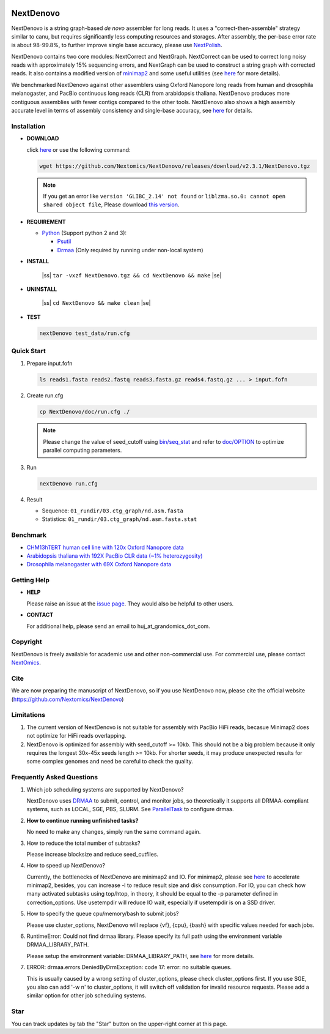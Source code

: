 .. image:: https://img.shields.io/github/downloads/Nextomics/NextDenovo/total?logo=github
   :target: https://github.com/Nextomics/NextDenovo/releases/download/v2.3.1/NextDenovo.tgz
   :alt: Download
.. image:: https://img.shields.io/github/release/Nextomics/NextDenovo.svg
   :target: https://github.com/Nextomics/NextDenovo/releases
   :alt: Version
.. .. image:: https://img.shields.io/github/issues/Nextomics/NextDenovo.svg
..    :target: https://github.com/Nextomics/NextDenovo/issues
..    :alt: Issues
.. .. image:: https://img.shields.io/badge/切换-中文版本-9cf
..    :target: https://github.com/Nextomics/NextDenovo/issues
..    :alt: 中文版本

==========
NextDenovo
==========

NextDenovo is a string graph-based *de novo* assembler for long reads. It uses a "correct-then-assemble" strategy similar to canu, but requires significantly less computing resources and storages. After assembly, the per-base error rate is about 98-99.8%, to further improve single base accuracy, please use `NextPolish <https://github.com/Nextomics/NextPolish>`_.

NextDenovo contains two core modules: NextCorrect and NextGraph. NextCorrect can be used to correct long noisy reads with approximately 15% sequencing errors, and NextGraph can be used to construct a string graph with corrected reads. It also contains a modified version of `minimap2 <https://github.com/lh3/minimap2>`_ and some useful utilities (see `here <./doc/UTILITY.md>`__ for more details).

We benchmarked NextDenovo against other assemblers using Oxford Nanopore long reads from human and drosophila melanogaster, and PacBio continuous long reads (CLR) from arabidopsis thaliana. NextDenovo produces more contiguous assemblies with fewer contigs compared to the other tools. NextDenovo also shows a high assembly accurate level in terms of assembly consistency and single-base accuracy, see `here <#benchmark>`__ for details.

.. Table of Contents
.. -----------------

.. -  `Installation <#install>`_
.. -  `Quick start <#start>`_
.. -  `Tutorial <./doc/TEST1.md>`_
.. -  `Parameters <./doc/OPTION.md>`_
.. -  `Benchmark <#benchmark>`_
.. -  `Utilities <./doc/UTILITY.md>`_
.. -  `Getting help <#help>`_
.. -  `Copyright <#copyright>`_
.. -  `Cite <#cite>`_
.. -  `Limitations <#limit>`_
.. -  `FAQ <#faq>`_
.. -  `Star <#star>`_

Installation
~~~~~~~~~~~~

-  **DOWNLOAD**  

   click `here <https://github.com/Nextomics/NextDenovo/releases/download/v2.3.1/NextDenovo.tgz>`__ or use the following command:

   .. code:: console

      wget https://github.com/Nextomics/NextDenovo/releases/download/v2.3.1/NextDenovo.tgz

   .. note:: If you get an error like ``version 'GLIBC_2.14' not found`` or ``liblzma.so.0: cannot open shared object file``, Please download `this version <https://github.com/Nextomics/NextDenovo/releases/download/v2.3.1/NextDenovo-CentOS6.9.tgz>`_.

-  **REQUIREMENT**

   -  `Python <https://www.python.org/download/releases/>`_ (Support python 2 and 3):
   
      -  `Psutil <https://psutil.readthedocs.io/en/latest/>`_
      -  `Drmaa <https://github.com/pygridtools/drmaa-python>`_ (Only required by running under non-local system)

-  **INSTALL**

      |ss| ``tar -vxzf NextDenovo.tgz && cd NextDenovo && make`` |se|

-  **UNINSTALL**
   
      |ss| ``cd NextDenovo && make clean`` |se|

-  **TEST**
   
   .. code:: console

      nextDenovo test_data/run.cfg 


Quick Start
~~~~~~~~~~~

#. Prepare input.fofn

   .. code:: console

      ls reads1.fasta reads2.fastq reads3.fasta.gz reads4.fastq.gz ... > input.fofn
#. Create run.cfg

   .. code:: console

      cp NextDenovo/doc/run.cfg ./
   
   .. note:: Please change the value of seed\_cutoff using `bin/seq\_stat <./doc/UTILITY.md#seq_stat>`_ and refer to `doc/OPTION <doc/OPTION.md>`_ to optimize parallel computing parameters.

#. Run

   .. code:: console

      nextDenovo run.cfg

#. Result

   -  Sequence: ``01_rundir/03.ctg_graph/nd.asm.fasta``
   -  Statistics: ``01_rundir/03.ctg_graph/nd.asm.fasta.stat``

Benchmark
~~~~~~~~~

-  `CHM13hTERT human cell line with 120x Oxford Nanopore data <./doc/TEST2.md>`_
-  `Arabidopsis thaliana with 192X PacBio CLR data (~1% heterozygosity) <./doc/TEST3.md>`_
-  `Drosophila melanogaster with 69X Oxford Nanopore data <./doc/TEST4.md>`_

Getting Help
~~~~~~~~~~~~

-  **HELP**

   Please raise an issue at the `issue page <https://github.com/Nextomics/NextDenovo/issues/new/choose>`_. They would also be helpful to other users.

-  **CONTACT**
   
   For additional help, please send an email to huj\_at\_grandomics\_dot\_com.

Copyright
~~~~~~~~~

NextDenovo is freely available for academic use and other non-commercial use. For commercial use, please contact `NextOmics <https://www.nextomics.cn/en/>`_.

Cite
~~~~

We are now preparing the manuscript of NextDenovo, so if you use NextDenovo now, please cite the official website (https://github.com/Nextomics/NextDenovo)

Limitations
~~~~~~~~~~~

#. The current version of NextDenovo is not suitable for assembly with PacBio HiFi reads, becasue Minimap2 does not optimize for HiFi reads overlapping.
#. NextDenovo is optimized for assembly with seed\_cutoff >= 10kb. This should not be a big problem because it only requires the longest 30x-45x seeds length >= 10kb. For shorter seeds, it may produce unexpected results for some complex genomes and need be careful to check the quality.

Frequently Asked Questions
~~~~~~~~~~~~~~~~~~~~~~~~~~

#. Which job scheduling systems are supported by NextDenovo?

   NextDenovo uses `DRMAA <https://en.wikipedia.org/wiki/DRMAA>`__ to submit, control, and monitor jobs, so theoretically it supports all DRMAA-compliant systems, such as LOCAL, SGE, PBS, SLURM. See `ParallelTask <https://github.com/moold/ParallelTask>`_ to configure drmaa.
#. **How to continue running unfinished tasks?**
   
   No need to make any changes, simply run the same command again.
#. How to reduce the total number of subtasks?
   
   Please increase blocksize and reduce seed\_cutfiles.
#. How to speed up NextDenovo?
   
   Currently, the bottlenecks of NextDenovo are minimap2 and IO. For minimap2, please see `here <https://github.com/lh3/minimap2/issues/322>`__ to accelerate minimap2, besides, you can increase -l to reduce result size and disk consumption. For IO, you can check how many activated subtasks using top/htop, in theory, it should be equal to the -p parameter defined in correction\_options. Use usetempdir will reduce IO wait, especially if usetempdir is on a SSD driver.
#. How to specify the queue cpu/memory/bash to submit jobs?
   
   Please use cluster\_options, NextDenovo will replace {vf}, {cpu}, {bash} with specific values needed for each jobs.
#. RuntimeError: Could not find drmaa library. Please specify its full path using the environment variable DRMAA\_LIBRARY\_PATH.
   
   Please setup the environment variable: DRMAA\_LIBRARY\_PATH, see `here <https://github.com/pygridtools/drmaa-python>`__ for more details.
#. ERROR: drmaa.errors.DeniedByDrmException: code 17: error: no suitable queues.
   
   This is usually caused by a wrong setting of cluster\_options, please check cluster\_options first. If you use SGE, you also can add '-w n' to cluster\_options, it will switch off validation for invalid resource requests. Please add a similar option for other job scheduling systems.

Star
~~~~

You can track updates by tab the "Star" button on the upper-right corner at this page.

.. |ss| raw:: html

   <strike>

.. |se| raw:: html

   </strike>
